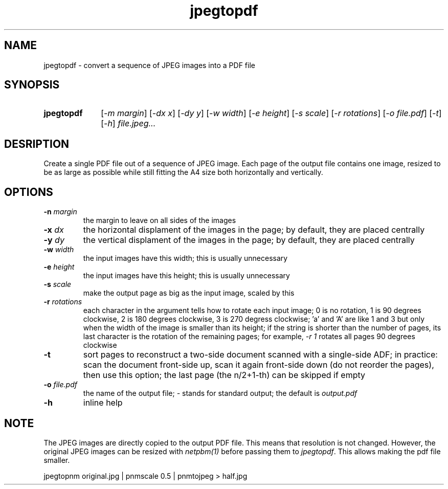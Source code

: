 .TH jpegtopdf 1 "August 22, 2019"

.
.
.
.SH NAME
jpegtopdf - convert a sequence of JPEG images into a PDF file

.
.
.
.SH SYNOPSIS
.TP 10
.B jpegtopdf
[\fI-m margin\fP]
[\fI-dx x\fP]
[\fI-dy y\fP]
[\fI-w width\fP]
[\fI-e height\fP]
[\fI-s scale\fP]
[\fI-r rotations\fP]
[\fI-o file.pdf\fP]
[\fI-t\fP]
[\fI-h\fP]
.I file.jpeg...

.
.
.
.SH DESRIPTION

Create a single PDF file out of a sequence of JPEG image. Each page of the
output file contains one image, resized to be as large as possible while still
fitting the A4 size both horizontally and vertically.

.
.
.
.SH OPTIONS

.TP
.BI -n " margin
the margin to leave on all sides of the images

.TP
.BI -x " dx
the horizontal displament of the images in the page;
by default, they are placed centrally

.TP
.BI -y " dy
the vertical displament of the images in the page;
by default, they are placed centrally

.TP
.BI -w " width
the input images have this width;
this is usually unnecessary

.TP
.BI -e " height
the input images have this height;
this is usually unnecessary

.TP
.BI -s " scale
make the output page as big as the input image, scaled by this

.TP
.BI -r " rotations
each character in the argument tells how to rotate each input image; 0 is no
rotation, 1 is 90 degrees clockwise, 2 is 180 degrees clockwise, 3 is 270
degress clockwise; 'a' and 'A' are like 1 and 3 but only when the width of the
image is smaller than its height; if the string is shorter than the number of
pages, its last character is the rotation of the remaining pages; for example,
\fI-r 1\fP rotates all pages 90 degrees clockwise

.TP
.B -t
sort pages to reconstruct a two-side document scanned with a single-side ADF;
in practice: scan the document front-side up, scan it again front-side down (do
not reorder the pages), then use this option; the last page (the n/2+1-th) can
be skipped if empty

.TP
.BI -o " file.pdf
the name of the output file; \fI-\fP stands for standard output; the default is
.I output.pdf

.TP
.B -h
inline help

.
.
.
.SH NOTE

The JPEG images are directly copied to the output PDF file. This means that
resolution is not changed. However, the original JPEG images can be resized
with \fInetpbm(1)\fP before passing them to \fIjpegtopdf\fP. This allows making
the pdf file smaller.

.nf
jpegtopnm original.jpg | pnmscale 0.5 | pnmtojpeg > half.jpg
.fi

